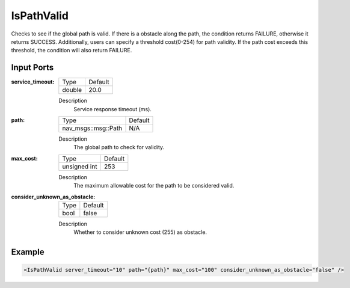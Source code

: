 .. _bt_is_path_valid_condition:

IsPathValid
===========

Checks to see if the global path is valid. If there is a
obstacle along the path, the condition returns FAILURE, otherwise
it returns SUCCESS. Additionally, users can specify a threshold cost(0-254)
for path validity. If the path cost exceeds this threshold, the condition will also return FAILURE.

Input Ports
-----------

:service_timeout:

  ====== =======
  Type   Default
  ------ -------
  double 20.0
  ====== =======

  Description
    Service response timeout (ms).

:path:

  ==================================== =======
  Type                                 Default
  ------------------------------------ -------
  nav_msgs::msg::Path                  N/A  
  ==================================== =======

  Description
    The global path to check for validity.

:max_cost:

  ============== ==========
  Type           Default
  -------------- ----------
  unsigned int   253
  ============== ==========

  Description
    The maximum allowable cost for the path to be considered valid.

:consider_unknown_as_obstacle:

  ====== =======
  Type   Default
  ------ -------
  bool   false  
  ====== =======

  Description
    Whether to consider unknown cost (255) as obstacle.


Example
-------

.. code-block:: xml

    <IsPathValid server_timeout="10" path="{path}" max_cost="100" consider_unknown_as_obstacle="false" />